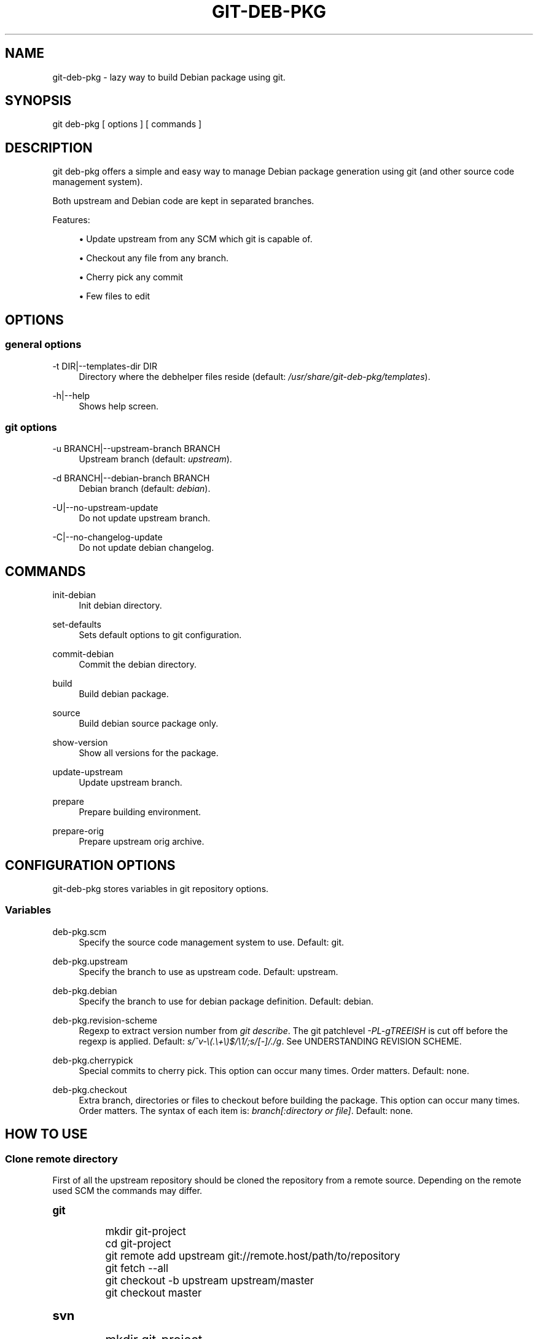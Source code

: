 '\" t
.\"     Title: git-deb-pkg
.\"    Author: [see the "AUTHORS" section]
.\" Generator: DocBook XSL Stylesheets v1.78.1 <http://docbook.sf.net/>
.\"      Date: 01/11/2016
.\"    Manual: \ \&
.\"    Source: \ \&
.\"  Language: English
.\"
.TH "GIT\-DEB\-PKG" "1" "01/11/2016" "\ \&" "\ \&"
.\" -----------------------------------------------------------------
.\" * Define some portability stuff
.\" -----------------------------------------------------------------
.\" ~~~~~~~~~~~~~~~~~~~~~~~~~~~~~~~~~~~~~~~~~~~~~~~~~~~~~~~~~~~~~~~~~
.\" http://bugs.debian.org/507673
.\" http://lists.gnu.org/archive/html/groff/2009-02/msg00013.html
.\" ~~~~~~~~~~~~~~~~~~~~~~~~~~~~~~~~~~~~~~~~~~~~~~~~~~~~~~~~~~~~~~~~~
.ie \n(.g .ds Aq \(aq
.el       .ds Aq '
.\" -----------------------------------------------------------------
.\" * set default formatting
.\" -----------------------------------------------------------------
.\" disable hyphenation
.nh
.\" disable justification (adjust text to left margin only)
.ad l
.\" -----------------------------------------------------------------
.\" * MAIN CONTENT STARTS HERE *
.\" -----------------------------------------------------------------
.SH "NAME"
git-deb-pkg \- lazy way to build Debian package using git\&.
.SH "SYNOPSIS"
.sp
git deb\-pkg [ options ] [ commands ]
.SH "DESCRIPTION"
.sp
git deb\-pkg offers a simple and easy way to manage Debian package generation using git (and other source code management system)\&.
.sp
Both upstream and Debian code are kept in separated branches\&.
.sp
Features:
.sp
.RS 4
.ie n \{\
\h'-04'\(bu\h'+03'\c
.\}
.el \{\
.sp -1
.IP \(bu 2.3
.\}
Update upstream from any SCM which git is capable of\&.
.RE
.sp
.RS 4
.ie n \{\
\h'-04'\(bu\h'+03'\c
.\}
.el \{\
.sp -1
.IP \(bu 2.3
.\}
Checkout any file from any branch\&.
.RE
.sp
.RS 4
.ie n \{\
\h'-04'\(bu\h'+03'\c
.\}
.el \{\
.sp -1
.IP \(bu 2.3
.\}
Cherry pick any commit
.RE
.sp
.RS 4
.ie n \{\
\h'-04'\(bu\h'+03'\c
.\}
.el \{\
.sp -1
.IP \(bu 2.3
.\}
Few files to edit
.RE
.SH "OPTIONS"
.SS "general options"
.PP
\-t DIR|\-\-templates\-dir DIR
.RS 4
Directory where the
debhelper
files reside (default:
\fI/usr/share/git\-deb\-pkg/templates\fR)\&.
.RE
.PP
\-h|\-\-help
.RS 4
Shows help screen\&.
.RE
.SS "git options"
.PP
\-u BRANCH|\-\-upstream\-branch BRANCH
.RS 4
Upstream branch (default:
\fIupstream\fR)\&.
.RE
.PP
\-d BRANCH|\-\-debian\-branch BRANCH
.RS 4
Debian branch (default:
\fIdebian\fR)\&.
.RE
.PP
\-U|\-\-no\-upstream\-update
.RS 4
Do not update upstream branch\&.
.RE
.PP
\-C|\-\-no\-changelog\-update
.RS 4
Do not update debian changelog\&.
.RE
.SH "COMMANDS"
.PP
init\-debian
.RS 4
Init debian directory\&.
.RE
.PP
set\-defaults
.RS 4
Sets default options to git configuration\&.
.RE
.PP
commit\-debian
.RS 4
Commit the debian directory\&.
.RE
.PP
build
.RS 4
Build debian package\&.
.RE
.PP
source
.RS 4
Build debian source package only\&.
.RE
.PP
show\-version
.RS 4
Show all versions for the package\&.
.RE
.PP
update\-upstream
.RS 4
Update upstream branch\&.
.RE
.PP
prepare
.RS 4
Prepare building environment\&.
.RE
.PP
prepare\-orig
.RS 4
Prepare upstream orig archive\&.
.RE
.SH "CONFIGURATION OPTIONS"
.sp
git\-deb\-pkg stores variables in git repository options\&.
.SS "Variables"
.PP
deb\-pkg\&.scm
.RS 4
Specify the source code management system to use\&. Default: git\&.
.RE
.PP
deb\-pkg\&.upstream
.RS 4
Specify the branch to use as upstream code\&. Default: upstream\&.
.RE
.PP
deb\-pkg\&.debian
.RS 4
Specify the branch to use for debian package definition\&. Default: debian\&.
.RE
.PP
deb\-pkg\&.revision\-scheme
.RS 4
Regexp to extract version number from
\fIgit describe\fR\&. The git patchlevel
\fI\-PL\-gTREEISH\fR
is cut off before the regexp is applied\&. Default:
\fIs/^v\-\e(\&.\e+\e)$/\e1/;s/[\-]/\&./g\fR\&. See UNDERSTANDING REVISION SCHEME\&.
.RE
.PP
deb\-pkg\&.cherrypick
.RS 4
Special commits to cherry pick\&. This option can occur many times\&. Order matters\&. Default: none\&.
.RE
.PP
deb\-pkg\&.checkout
.RS 4
Extra branch, directories or files to checkout before building the package\&. This option can occur many times\&. Order matters\&. The syntax of each item is:
\fIbranch[:directory or file]\fR\&. Default: none\&.
.RE
.SH "HOW TO USE"
.SS "Clone remote directory"
.sp
First of all the upstream repository should be cloned the repository from a remote source\&. Depending on the remote used SCM the commands may differ\&.
.sp
.it 1 an-trap
.nr an-no-space-flag 1
.nr an-break-flag 1
.br
.ps +1
\fBgit\fR
.RS 4
.sp
.if n \{\
.RS 4
.\}
.nf
mkdir git\-project
cd git\-project
git remote add upstream git://remote\&.host/path/to/repository
git fetch \-\-all
git checkout \-b upstream upstream/master
git checkout master
.fi
.if n \{\
.RE
.\}
.RE
.sp
.it 1 an-trap
.nr an-no-space-flag 1
.nr an-break-flag 1
.br
.ps +1
\fBsvn\fR
.RS 4
.sp
.if n \{\
.RS 4
.\}
.nf
mkdir git\-project
cd git\-project
git svn \-i upstream clone clone http://remote\&.host/path/to/repository \&.
.fi
.if n \{\
.RE
.\}
.RE
.sp
.it 1 an-trap
.nr an-no-space-flag 1
.nr an-break-flag 1
.br
.ps +1
\fBcvs\fR
.RS 4
.sp
.if n \{\
.RS 4
.\}
.nf
git cvsimport \-d:pserver:anonymous@remote\&.host/path/to/repository \e
    \-r master \-o master \-a \-C \&. \-v module
.fi
.if n \{\
.RE
.\}
.RE
.SS "Create the \fI\&./debian\fR directory"
.sp
This is where the magic starts\&. git deb\-pkg helps a lot for that part:
.sp
.if n \{\
.RS 4
.\}
.nf
git deb\-pkg init\-debian
.fi
.if n \{\
.RE
.\}
.sp
Package could be built using debuild command:
.sp
.if n \{\
.RS 4
.\}
.nf
debuild \-\-no\-tgz\-check \-I\&.git \-i\*(Aq\e\&.git/\*(Aq
.fi
.if n \{\
.RE
.\}
.sp
To cancel and return to previous branch (assuming it was \fImaster\fR) just run:
.sp
.if n \{\
.RS 4
.\}
.nf
debuild clean \e
        && git reset \-\-hard \e
        && git checkout master \e
        && git branch \-D debian\-dev
.fi
.if n \{\
.RE
.\}
.sp
Then a few files in the \fI\&./debian\fR directory have to be updated, and commited:
.sp
.if n \{\
.RS 4
.\}
.nf
debuild clean
git deb\-pkg commit\-debian
.fi
.if n \{\
.RE
.\}
.SS "build the package"
.sp
To build the package from any branch, just type:
.sp
.if n \{\
.RS 4
.\}
.nf
git deb\-pkg build
.fi
.if n \{\
.RE
.\}
.SS "build the source package"
.sp
To build the source package from any branch, just type:
.sp
.if n \{\
.RS 4
.\}
.nf
git deb\-pkg source
.fi
.if n \{\
.RE
.\}
.SS "publish package"
.sp
This step is not mandatory unless you wish to publish your work:
.sp
.if n \{\
.RS 4
.\}
.nf
git remote add origin user@git\&.example\&.com:/path/to/repository\&.git
git push \-u origin master
.fi
.if n \{\
.RE
.\}
.SS "keep package up to date"
.sp
.it 1 an-trap
.nr an-no-space-flag 1
.nr an-break-flag 1
.br
.ps +1
\fBgit\fR
.RS 4
.sp
.if n \{\
.RS 4
.\}
.nf
git checkout master
git fetch \-a
git merge upstream
.fi
.if n \{\
.RE
.\}
.RE
.sp
.it 1 an-trap
.nr an-no-space-flag 1
.nr an-break-flag 1
.br
.ps +1
\fBsvn\fR
.RS 4
.sp
.if n \{\
.RS 4
.\}
.nf
git checkout master
git svn fetch
git merge upstream
.fi
.if n \{\
.RE
.\}
.RE
.SH "UNDERSTANDING REVISION SCHEME"
.sp
For example if the git tag is \fBv\-1\&.2\fR and 5 commits before the \fBupstream\fR branch, \fIgit describe\fR would produce something like:
.sp
.if n \{\
.RS 4
.\}
.nf
v\-1\&.2\-5\-gddf4ca0
.fi
.if n \{\
.RE
.\}
.sp
Where:
.sp
.RS 4
.ie n \{\
\h'-04'\(bu\h'+03'\c
.\}
.el \{\
.sp -1
.IP \(bu 2.3
.\}
\fBv\-1\&.2\fR
is the current tag (understand upstram version)
.RE
.sp
.RS 4
.ie n \{\
\h'-04'\(bu\h'+03'\c
.\}
.el \{\
.sp -1
.IP \(bu 2.3
.\}
\fB5\fR
is the number of commits after the current tag\&. This is the patch level (\fIPL\fR)
.RE
.sp
.RS 4
.ie n \{\
\h'-04'\(bu\h'+03'\c
.\}
.el \{\
.sp -1
.IP \(bu 2.3
.\}
\fBddf5ca0\fR
is the current commit ID prefixed with
\fIg\fR\&. This is the git
\fITREEISH\fR\&.
.RE
.sp
The regexp defined in \fIdeb\-pkg\&.revision\-scheme\fR variable is applied to the current tag (\fIv\-1\&.2\fR) and extracts the upstream version (\fI1\&.2\fR)\&.
.sp
The Debian package version would thus be: \fI1:1\&.2+git\&.5\-1\fR which means:
.sp
.RS 4
.ie n \{\
\h'-04'\(bu\h'+03'\c
.\}
.el \{\
.sp -1
.IP \(bu 2.3
.\}
version 1\&.2 of the upstream
.RE
.sp
.RS 4
.ie n \{\
\h'-04'\(bu\h'+03'\c
.\}
.el \{\
.sp -1
.IP \(bu 2.3
.\}
git patch level 5
.RE
.sp
.RS 4
.ie n \{\
\h'-04'\(bu\h'+03'\c
.\}
.el \{\
.sp -1
.IP \(bu 2.3
.\}
debian package revision 1
.RE
.sp
See the Debian policy manual, controle files and their fields, Version (\m[blue]\fBhttp://www\&.debian\&.org/doc/debian\-policy/ch\-controlfields\&.html#s\-f\-Version\fR\m[])
.SH "SEE ALSO"
.sp
.RS 4
.ie n \{\
\h'-04'\(bu\h'+03'\c
.\}
.el \{\
.sp -1
.IP \(bu 2.3
.\}
git
manpages\&.
.RE
.sp
.RS 4
.ie n \{\
\h'-04'\(bu\h'+03'\c
.\}
.el \{\
.sp -1
.IP \(bu 2.3
.\}
debhelper
manpages\&.
.RE
.SH "HISTORY"
.PP
2016/01/11
.RS 4
Create debian patch when modifing
autoconf\&.ac
.RE
.PP
2012/01/10
.RS 4
Add set\-defaults option\&.
.RE
.PP
2011/12/09
.RS 4
Fix Dpkg::Version invocation\&.
.RE
.PP
2011/09/19
.RS 4
Add source command\&.
.RE
.PP
2011/03/23
.RS 4
Use git configuration file for options\&.
.RE
.PP
2011/03/22
.RS 4
Change name from
debian\-builder
to
git\-deb\-pkg
to git git tool suite\&.
.RE
.PP
2010/09/23
.RS 4
Initial release\&.
.RE
.SH "BUGS"
.sp
No time to include bugs, command actions might seldom lead astray user\(cqs assumption\&.
.SH "AUTHORS"
.sp
git\-deb\-pkg is written by S\('ebastien Gross <seb\(buɑƬ\(buchezwam\(buɖɵʈ\(buorg>\&.
.SH "COPYRIGHT"
.sp
Copyright \(co 2010\-2012 S\('ebastien Gross <seb\(buɑƬ\(buchezwam\(buɖɵʈ\(buorg>\&.
.sp
Relesed under WTFPL (\m[blue]\fBhttp://sam\&.zoy\&.org/wtfpl/COPYING\fR\m[])\&.
